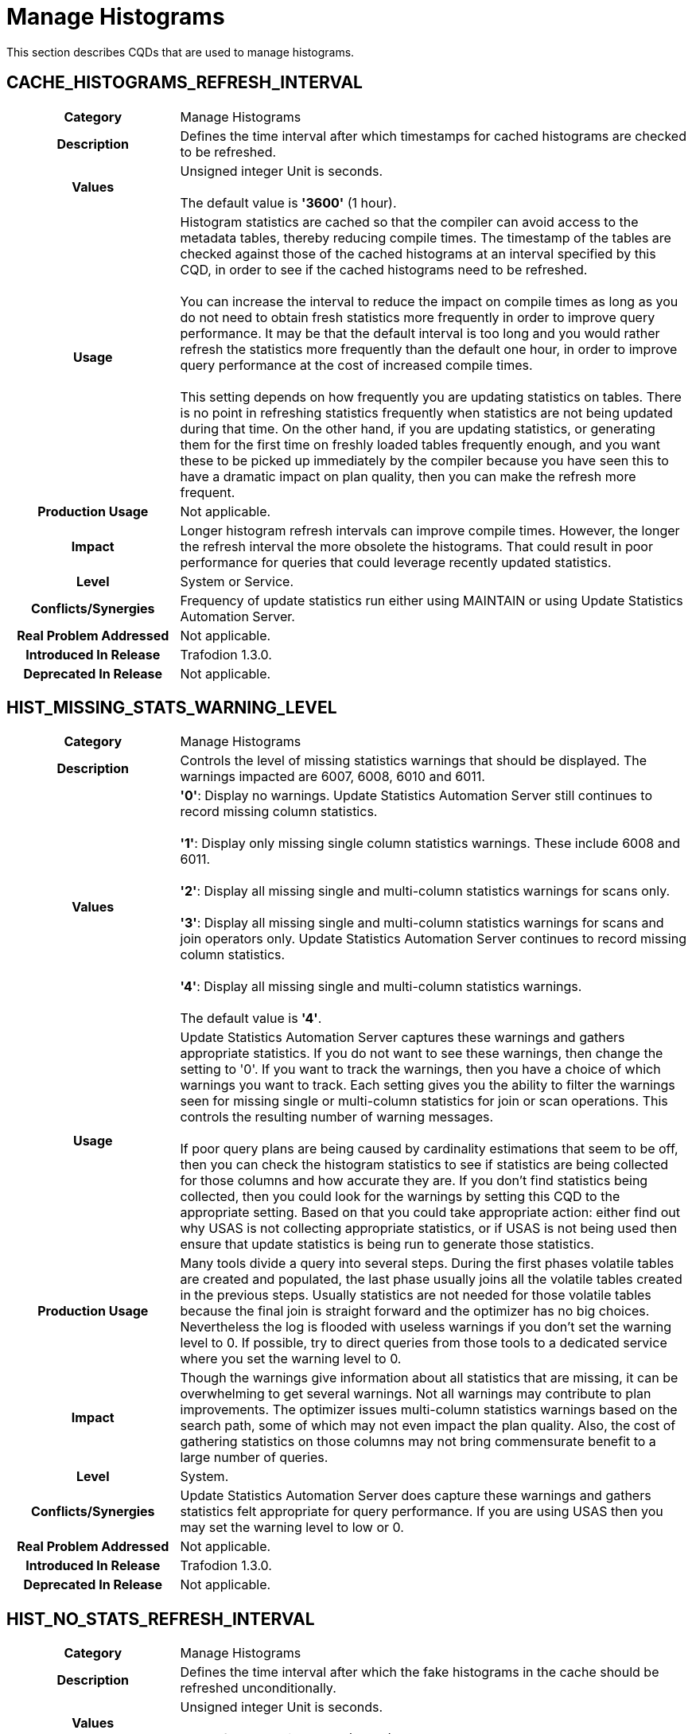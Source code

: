 ////
/**
* @@@ START COPYRIGHT @@@
*
* Licensed to the Apache Software Foundation (ASF) under one
* or more contributor license agreements.  See the NOTICE file
* distributed with this work for additional information
* regarding copyright ownership.  The ASF licenses this file
* to you under the Apache License, Version 2.0 (the
* "License"); you may not use this file except in compliance
* with the License.  You may obtain a copy of the License at
*
*   http://www.apache.org/licenses/LICENSE-2.0
*
* Unless required by applicable law or agreed to in writing,
* software distributed under the License is distributed on an
* "AS IS" BASIS, WITHOUT WARRANTIES OR CONDITIONS OF ANY
* KIND, either express or implied.  See the License for the
* specific language governing permissions and limitations
* under the License.
*
* @@@ END COPYRIGHT @@@
  */
////

[[manage-histograms]]
= Manage Histograms

This section describes CQDs that are used to manage histograms.

[[cache-histograms-refresh-interval]]
== CACHE_HISTOGRAMS_REFRESH_INTERVAL

[cols="25%h,75%"]
|===
| *Category*                  | Manage Histograms 
| *Description*               | Defines the time interval after which timestamps for cached histograms are checked to be refreshed.
| *Values*                    | Unsigned integer Unit is seconds. +
 + 
The default value is *'3600'* (1 hour).
| *Usage*                     | Histogram statistics are cached so that the compiler can avoid access to the metadata tables, thereby reducing compile times.
The timestamp of the tables are checked against those of the cached histograms at an interval specified by this CQD, in order to see if the cached histograms
need to be refreshed. +
 +
You can increase the interval to reduce the impact on compile times as long as you do not need to obtain fresh statistics more frequently in order to improve
query performance. It may be that the default interval is too long and you would rather refresh the statistics more frequently than the default one hour,
in order to improve query performance at the cost of increased compile times. +
 +
This setting depends on how frequently you are updating statistics on tables. There is no point in refreshing statistics frequently when statistics are not
being updated during that time. On the other hand, if you are updating statistics, or generating them for the first time on freshly loaded tables frequently
enough, and you want these to be picked up immediately by the compiler because you have seen this to have a dramatic impact on plan quality, then you can
make the refresh more frequent.
| *Production Usage*          | Not applicable.
| *Impact*                    | Longer histogram refresh intervals can improve compile times. However, the longer the refresh interval the more obsolete
the histograms. That could result in poor performance for queries that could leverage recently updated statistics.
| *Level*                     | System or Service.
| *Conflicts/Synergies*       | Frequency of update statistics run either using MAINTAIN or using Update Statistics Automation Server.
| *Real Problem Addressed*    | Not applicable.
| *Introduced In Release*     | Trafodion 1.3.0.
| *Deprecated In Release*     | Not applicable.
|===

<<<
[[hist-missing-stats-warning-level]]
== HIST_MISSING_STATS_WARNING_LEVEL

[cols="25%h,75%"]
|===
| *Category*                  | Manage Histograms 
| *Description*               | Controls the level of missing statistics warnings that should be displayed. The warnings impacted are 6007, 6008, 6010 and 6011.
| *Values*                    |
*'0'*: Display no warnings. Update Statistics Automation Server still continues to record missing column statistics. +
 +
*'1'*: Display only missing single column statistics warnings. These include 6008 and 6011. +
 +
*'2'*: Display all missing single and multi-column statistics warnings for scans only. +
 +
*'3'*: Display all missing single and multi-column statistics warnings for scans and join operators only.
Update Statistics Automation Server continues to record missing column statistics. +
 +
*'4'*: Display all missing single and multi-column statistics warnings. +
 +
The default value is *'4'*.
| *Usage*                     | Update Statistics Automation Server captures these warnings and gathers appropriate statistics.
If you do not want to see these warnings, then change the setting to '0'. If you want to track the warnings, then you have a
choice of which warnings you want to track. Each setting gives you the ability to filter the warnings seen for missing single
or multi-column statistics for join or scan operations. This controls the resulting number of warning messages. +
 +
If poor query plans are being caused by cardinality estimations that seem to be off, then you can check the histogram statistics
to see if statistics are being collected for those columns and how accurate they are. If you don't find statistics being collected,
then you could look for the warnings by setting this CQD to the appropriate setting. Based on that you could take appropriate action:
either find out why USAS is not collecting appropriate statistics, or if USAS is not being used then ensure that update statistics
is being run to generate those statistics. 
| *Production Usage*          | Many tools divide a query into several steps. During the first phases volatile tables are created
and populated, the last phase usually joins all the volatile tables created in the previous steps. Usually statistics are not needed
for those volatile tables because the final join is straight forward and the optimizer has no big choices. Nevertheless the log is
flooded with useless warnings if you don't set the warning level to 0. If possible, try to direct queries from those tools to a
dedicated service where you set the warning level to 0.
| *Impact*                    | Though the warnings give information about all statistics that are missing, it can be overwhelming
to get several warnings. Not all warnings may contribute to plan improvements. The optimizer issues multi-column statistics warnings
based on the search path, some of which may not even impact the plan quality. Also, the cost of gathering statistics on those columns
may not bring commensurate benefit to a large number of queries.
| *Level*                     | System.
| *Conflicts/Synergies*       | Update Statistics Automation Server does capture these warnings and gathers statistics felt appropriate
for query performance. If you are using USAS then you may set the warning level to low or 0.
| *Real Problem Addressed*    | Not applicable.
| *Introduced In Release*     | Trafodion 1.3.0.
| *Deprecated In Release*     | Not applicable.
|===

<<<
[[hist-no-stats-refresh-interval]]
== HIST_NO_STATS_REFRESH_INTERVAL

[cols="25%h,75%"]
|===
| *Category*                  | Manage Histograms 
| *Description*               | Defines the time interval after which the fake histograms in the cache should be refreshed unconditionally.
| *Values*                    | Unsigned integer Unit is seconds. +
 + 
The default value is *'3600'* (1 hour).
| *Usage*                     | Histogram statistics are "fake" when update statistics is not being run, but instead the customer is
updating the histogram tables directly with statistics to guide the optimizer. This may be done if the data in the table is very
volatile (such as for temporary tables), update statistics is not possible because of constant flush and fill of the table occurring,
and statistics are manually set to provide some guidance to the optimizer to generate a good plan. +
 +
If these fake statistics are updated constantly to reflect the data churn, then this default can be set to 0. This would ensure that
the histograms with fake statistics are not cached and are always refreshed. If these fake statistics are set and not touched again,
then this interval could be set very high.
| *Production Usage*          | Not applicable.
| *Impact*                    | Setting a high interval improves compilation time. However, if statistics are being updated,
then the compiler may be working with obsolete histogram statistics, potentially resulting in poorer plans.
| *Level*                     | Service.
| *Conflicts/Synergies*       | Not applicable.
| *Real Problem Addressed*    | Not applicable.
| *Introduced In Release*     | Trafodion 1.3.0.
| *Deprecated In Release*     | Not applicable.
|===

<<<
[[hist-prefetch]]
== HIST_PREFETCH

[cols="25%h,75%"]
|===
| *Category*                  | Manage Histograms 
| *Description*               | Influences the compiler to pre-fetch the histograms and save them in cache.
| *Values*                    |
*'ON'*: Pre-fetches the histograms. +
*'OFF'*: Does not pre-fetch the histograms. +
 +
The default value is *'ON'*.
| *Usage*                     | You may want to turn this off if you don't want to pre-fetch a large number of histograms, many of which may not be used.
| *Production Usage*          | Not applicable.
| *Impact*                    | Though it makes compilation time faster, it may result in the histogram cache to be filled with histograms that may never be used.
| *Level*                     | System or Service.
| *Conflicts/Synergies*       | Use this CQD with CACHE_HISTOGRAMS. If CACHE_HISTOGRAMS is OFF, then this CQD has no effect. $$$
| *Real Problem Addressed*    | Not applicable.
| *Introduced In Release*     | Trafodion 1.3.0.
| *Deprecated In Release*     | Not applicable.
|===

<<<
[[hist-rowcount-requiring-stats]]
== HIST_ROWCOUNT_REQUIRING_STATS

[cols="25%h,75%"]
|===
| *Category*                  | Manage Histograms 
| *Description*               | Specifies the minimum row count for which the optimizer needs histograms, in order to compute better cardinality estimates.
The optimizer does not issue any missing statistics warnings for tables whose size is smaller than the value of this CQD.
| *Values*                    | Integer. +
 +
The default value is *'50000'*.
| *Usage*                     | Use this CQD to reduce the number of statistics warnings.
| *Production Usage*          | Not applicable.
| *Impact*                    | Missing statistics warnings are not displayed for smaller tables, which in most cases don't impact plan quality much.
However, there may be some exceptions where missing statistics on small tables could result in less than optimal plans.
| *Level*                     | System.
| *Conflicts/Synergies*       | Use this CQD with <<hist-missing-stats-warning-level,HIST_MISSING_STATS_WARNING_LEVEL>>. If the warning level CQD is 0,
then this CQD does not have any effect. Also, for tables having fewer rows than set in this CQD, no warnings are displayed irrespective of the warning level.
| *Real Problem Addressed*    | Not applicable.
| *Introduced In Release*     | Trafodion 1.3.0.
| *Deprecated In Release*     | Not applicable.
|===

<<<
[[hist-use-sample-for-cardinality-estimation]]
== HIST_USE_SAMPLE_FOR_CARDINALITY_ESTIMATION

[cols="25%h,75%"]
|===
| *Category*                  | Manage Histograms 
| *Description*               | Enables the Compile Time Stats feature. Compile Time Stats are produced during query plan generation by executing a
subset of the query on a subset of data to gather more accurate cardinality estimations.
| *Values*                    |
*'ON'*: Compile Time Statistics is enabled. + 
*'OFF'*: Compile Time Statistics is disabled. +
 +
The default value is *'ON'*.
| *Usage*                     | The feature is very helpful for cases when the query contains complex predicates on a table. These predicates include
LIKE, CASE, any other expressions or more than one range predicates and equality on large character columns. +
 +
It can be disabled if most of the queries are single table or at most two-way joins. +
 +
It can also be disabled if the extra collection of statistics seems to be adversely affecting the total query compile and execution time.
| *Production Usage*          | Not applicable.
| *Impact*                    | The feature improves cardinality estimates for Scan operators thus improving the plan quality.
However, it can also increase the compile time.
| *Level*                     | Any.
| *Conflicts/Synergies*       | In order to use the feature in its default form, sample tables should exist in `public_access_schema`. $$$
| *Real Problem Addressed*    | Not applicable.
| *Introduced In Release*     | Trafodion 1.3.0.
| *Deprecated In Release*     | Not applicable.
|===

